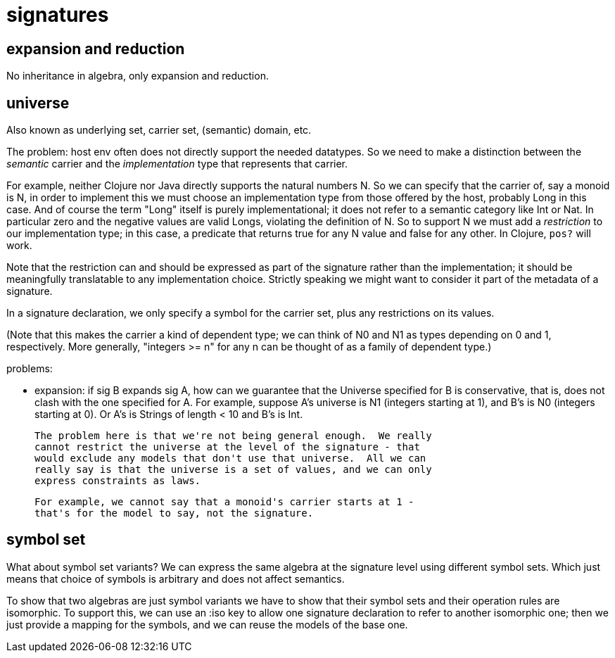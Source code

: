 signatures
==========

== expansion and reduction

No inheritance in algebra, only expansion and reduction.

== universe

Also known as underlying set, carrier set, (semantic) domain, etc.

The problem: host env often does not directly support the needed
datatypes.  So we need to make a distinction between the _semantic_
carrier and the _implementation_ type that represents that carrier.

For example, neither Clojure nor Java directly supports the natural
numbers N.  So we can specify that the carrier of, say a monoid is N,
in order to implement this we must choose an implementation type from
those offered by the host, probably Long in this case.  And of course
the term "Long" itself is purely implementational; it does not refer
to a semantic category like Int or Nat.  In particular zero and the
negative values are valid Longs, violating the definition of N.  So to
support N we must add a _restriction_ to our implementation type; in
this case, a predicate that returns true for any N value and false for
any other.  In Clojure, `pos?` will work.

Note that the restriction can and should be expressed as part of the
signature rather than the implementation; it should be meaningfully
translatable to any implementation choice.  Strictly speaking we might
want to consider it part of the metadata of a signature.

In a signature declaration, we only specify a symbol for the carrier
set, plus any restrictions on its values.

(Note that this makes the carrier a kind of dependent type; we can
think of N0 and N1 as types depending on 0 and 1, respectively.  More
generally, "integers >= n" for any n can be thought of as a family of
dependent type.)

problems:

* expansion: if sig B expands sig A, how can we guarantee that the
  Universe specified for B is conservative, that is, does not clash
  with the one specified for A.  For example, suppose A's universe is
  N1 (integers starting at 1), and B's is N0 (integers starting at 0).
  Or A's is Strings of length < 10 and B's is Int.

  The problem here is that we're not being general enough.  We really
  cannot restrict the universe at the level of the signature - that
  would exclude any models that don't use that universe.  All we can
  really say is that the universe is a set of values, and we can only
  express constraints as laws.

  For example, we cannot say that a monoid's carrier starts at 1 -
  that's for the model to say, not the signature.

== symbol set

What about symbol set variants?  We can express the same algebra at
the signature level using different symbol sets.  Which just means
that choice of symbols is arbitrary and does not affect semantics.

To show that two algebras are just symbol variants we have to show
that their symbol sets and their operation rules are isomorphic.  To
support this, we can use an :iso key to allow one signature
declaration to refer to another isomorphic one; then we just provide a
mapping for the symbols, and we can reuse the models of the base one.
